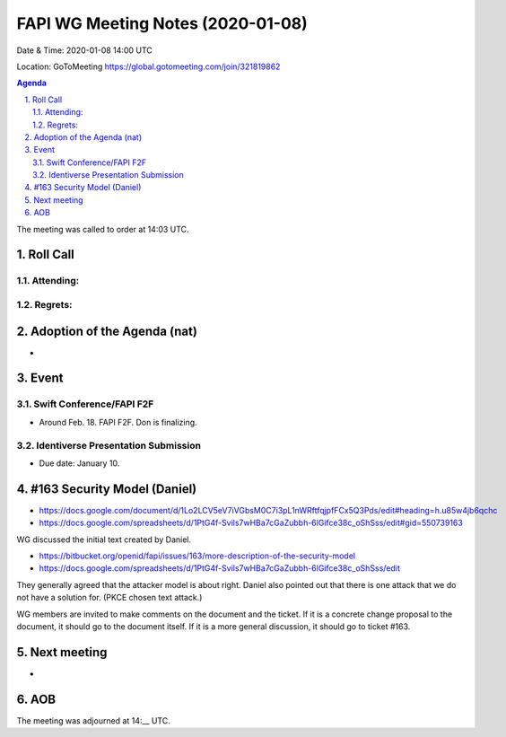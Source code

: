 ============================================
FAPI WG Meeting Notes (2020-01-08) 
============================================
Date & Time: 2020-01-08 14:00 UTC

Location: GoToMeeting https://global.gotomeeting.com/join/321819862

.. sectnum:: 
   :suffix: .


.. contents:: Agenda

The meeting was called to order at 14:03 UTC. 

Roll Call
===========
Attending:
--------------------


Regrets: 
---------------------    

Adoption of the Agenda (nat)
==================================
* 

Event
======
Swift Conference/FAPI F2F
---------------------------------
* Around Feb. 18. FAPI F2F. Don is finalizing. 

Identiverse Presentation Submission
------------------------------------
* Due date: January 10. 


#163 Security Model (Daniel)
=============================
* https://docs.google.com/document/d/1Lo2LCV5eV7iVGbsM0C7i3pL1nWRftfqjpfFCx5Q3Pds/edit#heading=h.u85w4jb6qchc
* https://docs.google.com/spreadsheets/d/1PtG4f-Svils7wHBa7cGaZubbh-6lGifce38c_oShSss/edit#gid=550739163

WG discussed the initial text created by Daniel. 

* https://bitbucket.org/openid/fapi/issues/163/more-description-of-the-security-model
* https://docs.google.com/spreadsheets/d/1PtG4f-Svils7wHBa7cGaZubbh-6lGifce38c_oShSss/edit

They generally agreed that the attacker model is about right. 
Daniel also pointed out that there is one attack that we do not have a solution for. (PKCE chosen text attack.) 

WG members are invited to make comments on the document and the ticket. 
If it is a concrete change proposal to the document, it should go to the document itself. 
If it is a more general discussion, it should go to ticket #163. 

Next meeting
======================
* 

AOB
==========================


The meeting was adjourned at 14:__ UTC.